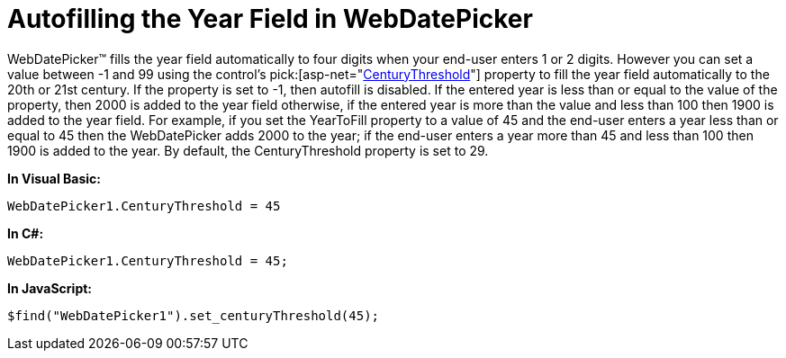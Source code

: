 ﻿////

|metadata|
{
    "name": "webdatepicker-autofilling-the-year-field-in-webdatepicker",
    "controlName": ["WebDatePicker"],
    "tags": ["Tips and Tricks"],
    "guid": "{D422BD38-74C7-463D-A706-EE7998303147}",  
    "buildFlags": [],
    "createdOn": "0001-01-01T00:00:00Z"
}
|metadata|
////

= Autofilling the Year Field in WebDatePicker

WebDatePicker™ fills the year field automatically to four digits when your end-user enters 1 or 2 digits. However you can set a value between -1 and 99 using the control’s  pick:[asp-net="link:infragistics4.web.v{ProductVersion}~infragistics.web.ui.editorcontrols.webdatetimeeditor~centurythreshold.html[CenturyThreshold]"]  property to fill the year field automatically to the 20th or 21st century. If the property is set to -1, then autofill is disabled. If the entered year is less than or equal to the value of the property, then 2000 is added to the year field otherwise, if the entered year is more than the value and less than 100 then 1900 is added to the year field. For example, if you set the YearToFill property to a value of 45 and the end-user enters a year less than or equal to 45 then the WebDatePicker adds 2000 to the year; if the end-user enters a year more than 45 and less than 100 then 1900 is added to the year. By default, the CenturyThreshold property is set to 29.

*In Visual Basic:*

----
WebDatePicker1.CenturyThreshold = 45
----

*In C#:*

----
WebDatePicker1.CenturyThreshold = 45;
----

*In JavaScript:*

----
$find("WebDatePicker1").set_centuryThreshold(45);
----